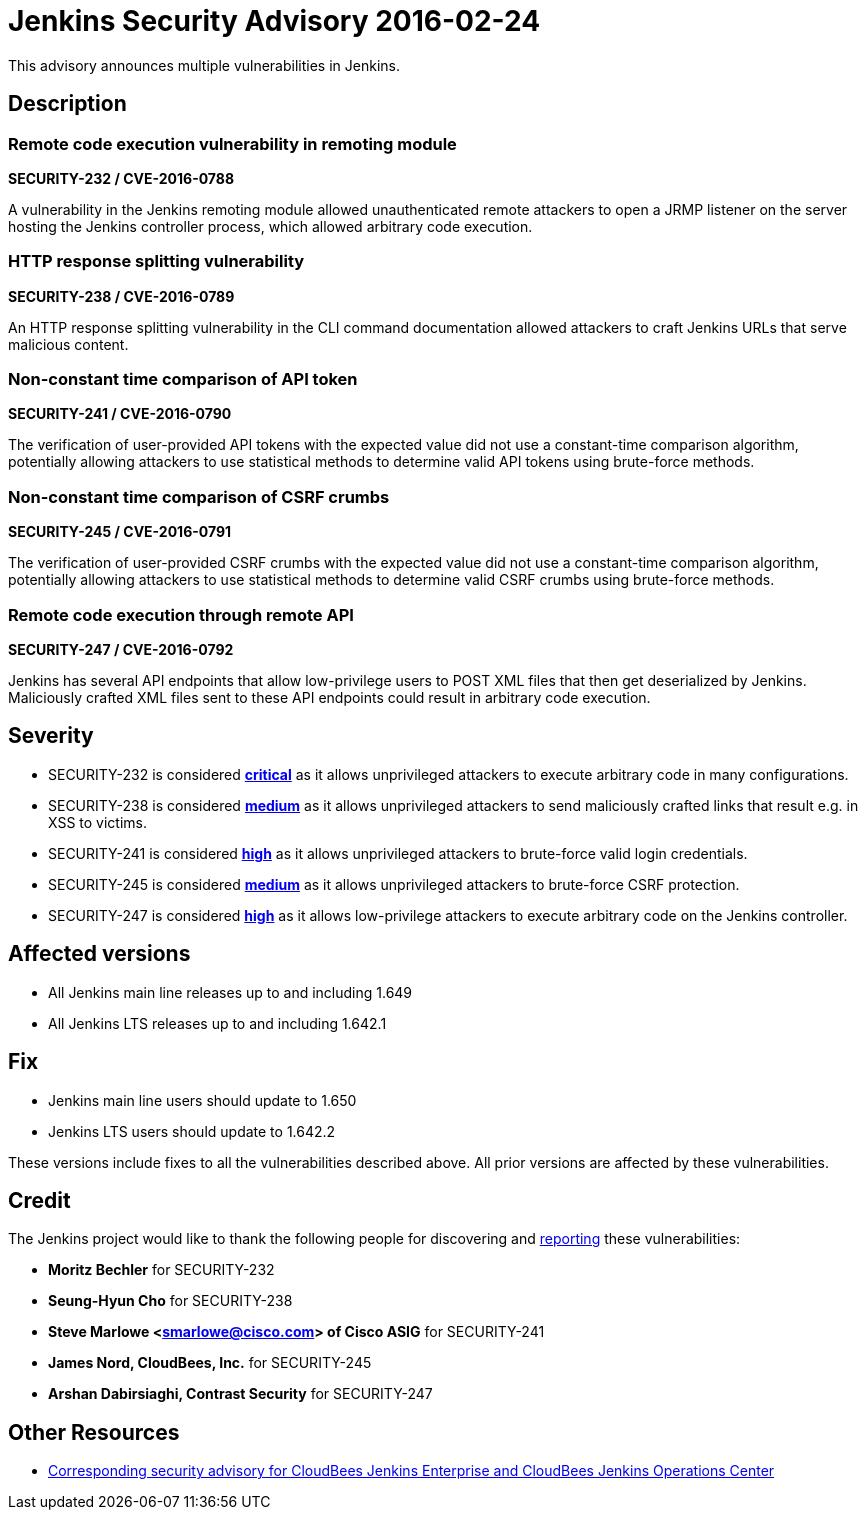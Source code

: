 = Jenkins Security Advisory 2016-02-24
:kind: core

This advisory announces multiple vulnerabilities in Jenkins.

== Description

=== Remote code execution vulnerability in remoting module

*SECURITY-232 / CVE-2016-0788*

A vulnerability in the Jenkins remoting module allowed unauthenticated remote attackers to open a JRMP listener on the server hosting the Jenkins controller process, which allowed arbitrary code execution.


=== HTTP response splitting vulnerability

*SECURITY-238 / CVE-2016-0789*

An HTTP response splitting vulnerability in the CLI command documentation allowed attackers to craft Jenkins URLs that serve malicious content.


=== Non-constant time comparison of API token

*SECURITY-241 / CVE-2016-0790*

The verification of user-provided API tokens with the expected value did not use a constant-time comparison algorithm, potentially allowing attackers to use statistical methods to determine valid API tokens using brute-force methods.


=== Non-constant time comparison of CSRF crumbs

*SECURITY-245 / CVE-2016-0791*

The verification of user-provided CSRF crumbs with the expected value did not use a constant-time comparison algorithm, potentially allowing attackers to use statistical methods to determine valid CSRF crumbs using brute-force methods.


=== Remote code execution through remote API

*SECURITY-247 / CVE-2016-0792*

Jenkins has several API endpoints that allow low-privilege users to POST XML files that then get deserialized by Jenkins. Maliciously crafted XML files sent to these API endpoints could result in arbitrary code execution.



== Severity

* SECURITY-232 is considered *link:https://www.first.org/cvss/calculator/3.0#CVSS:3.0/AV:N/AC:L/PR:N/UI:N/S:U/C:H/I:H/A:H[critical]* as it allows unprivileged attackers to execute arbitrary code in many configurations.
* SECURITY-238 is considered *link:https://www.first.org/cvss/calculator/3.0#CVSS:3.0/AV:N/AC:L/PR:N/UI:R/S:C/C:L/I:L/A:N[medium]* as it allows unprivileged attackers to send maliciously crafted links that result e.g. in XSS to victims.
* SECURITY-241 is considered *link:https://www.first.org/cvss/calculator/3.0#CVSS:3.0/AV:N/AC:H/PR:N/UI:N/S:U/C:H/I:H/A:H[high]* as it allows unprivileged attackers to brute-force valid login credentials.
* SECURITY-245 is considered *link:https://www.first.org/cvss/calculator/3.0#CVSS:3.0/AV:N/AC:H/PR:N/UI:R/S:C/C:L/I:L/A:N[medium]* as it allows unprivileged attackers to brute-force CSRF protection.
* SECURITY-247 is considered *link:https://www.first.org/cvss/calculator/3.0#CVSS:3.0/AV:N/AC:L/PR:L/UI:N/S:U/C:H/I:H/A:H[high]* as it allows low-privilege attackers to execute arbitrary code on the Jenkins controller.

== Affected versions

* All Jenkins main line releases up to and including 1.649
* All Jenkins LTS releases up to and including 1.642.1

== Fix

* Jenkins main line users should update to 1.650
* Jenkins LTS users should update to 1.642.2

These versions include fixes to all the vulnerabilities described above. All prior versions are affected by these vulnerabilities.

== Credit

The Jenkins project would like to thank the following people for discovering and xref:index.adoc#reporting-vulnerabilities[reporting] these vulnerabilities:

* *Moritz Bechler* for SECURITY-232
* *Seung-Hyun Cho* for SECURITY-238
* *Steve Marlowe <smarlowe@cisco.com> of Cisco ASIG* for SECURITY-241
* *James Nord, CloudBees, Inc.* for SECURITY-245
* *Arshan Dabirsiaghi, Contrast Security* for SECURITY-247

== Other Resources

* link:https://www.cloudbees.com/jenkins-security-advisory-2016-02-24[Corresponding security advisory for CloudBees Jenkins Enterprise and CloudBees Jenkins Operations Center]